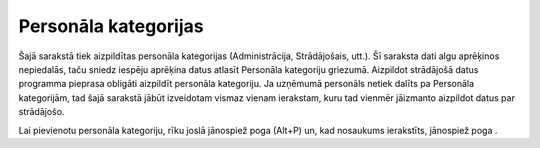 .. 127 =========================Personāla kategorijas========================= 
Šajā sarakstā tiek aizpildītas personāla kategorijas (Administrācija,
Strādājošais, utt.). Šī saraksta dati algu aprēķinos nepiedalās, taču
sniedz iespēju aprēķina datus atlasīt Personāla kategoriju griezumā.
Aizpildot strādājošā datus programma pieprasa obligāti aizpildīt
personāla kategoriju. Ja uzņēmumā personāls netiek dalīts pa Personāla
kategorijām, tad šajā sarakstā jābūt izveidotam vismaz vienam
ierakstam, kuru tad vienmēr jāizmanto aizpildot datus par strādājošo.

Lai pievienotu personāla kategoriju, rīku joslā jānospiež poga (Alt+P)
un, kad nosaukums ierakstīts, jānospiež poga .





 
